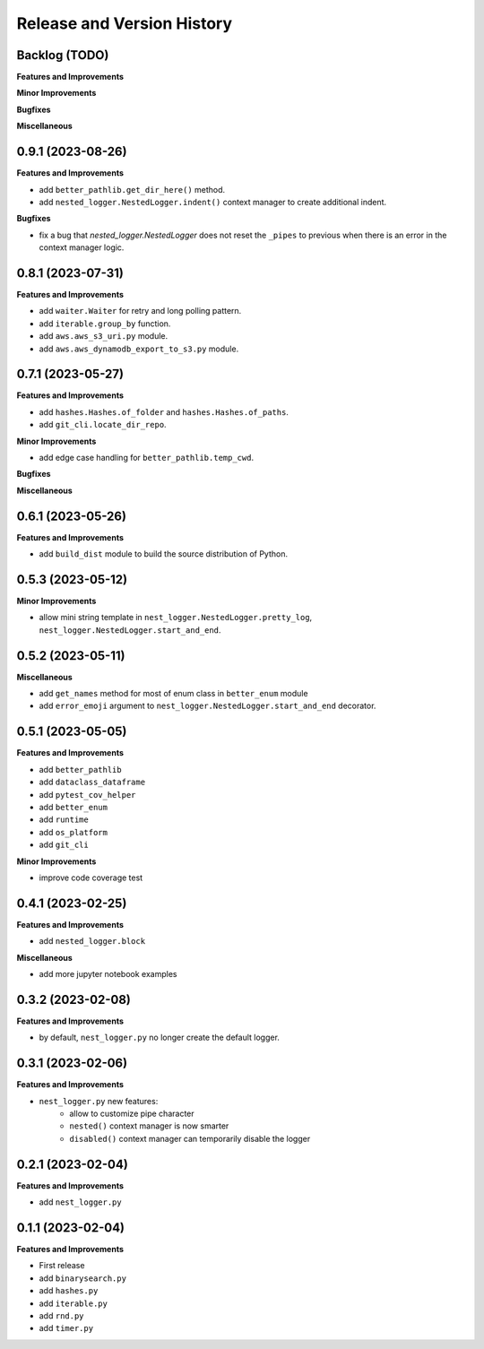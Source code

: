 .. _release_history:

Release and Version History
==============================================================================


Backlog (TODO)
~~~~~~~~~~~~~~~~~~~~~~~~~~~~~~~~~~~~~~~~~~~~~~~~~~~~~~~~~~~~~~~~~~~~~~~~~~~~~~
**Features and Improvements**

**Minor Improvements**

**Bugfixes**

**Miscellaneous**


0.9.1 (2023-08-26)
~~~~~~~~~~~~~~~~~~~~~~~~~~~~~~~~~~~~~~~~~~~~~~~~~~~~~~~~~~~~~~~~~~~~~~~~~~~~~~
**Features and Improvements**

- add ``better_pathlib.get_dir_here()`` method.
- add ``nested_logger.NestedLogger.indent()`` context manager to create additional indent.

**Bugfixes**

- fix a bug that `nested_logger.NestedLogger` does not reset the ``_pipes`` to previous when there is an error in the context manager logic.


0.8.1 (2023-07-31)
~~~~~~~~~~~~~~~~~~~~~~~~~~~~~~~~~~~~~~~~~~~~~~~~~~~~~~~~~~~~~~~~~~~~~~~~~~~~~~
**Features and Improvements**

- add ``waiter.Waiter`` for retry and long polling pattern.
- add ``iterable.group_by`` function.
- add ``aws.aws_s3_uri.py`` module.
- add ``aws.aws_dynamodb_export_to_s3.py`` module.


0.7.1 (2023-05-27)
~~~~~~~~~~~~~~~~~~~~~~~~~~~~~~~~~~~~~~~~~~~~~~~~~~~~~~~~~~~~~~~~~~~~~~~~~~~~~~
**Features and Improvements**

- add ``hashes.Hashes.of_folder`` and ``hashes.Hashes.of_paths``.
- add ``git_cli.locate_dir_repo``.

**Minor Improvements**

- add edge case handling for ``better_pathlib.temp_cwd``.

**Bugfixes**

**Miscellaneous**


0.6.1 (2023-05-26)
~~~~~~~~~~~~~~~~~~~~~~~~~~~~~~~~~~~~~~~~~~~~~~~~~~~~~~~~~~~~~~~~~~~~~~~~~~~~~~
**Features and Improvements**

- add ``build_dist`` module to build the source distribution of Python.


0.5.3 (2023-05-12)
~~~~~~~~~~~~~~~~~~~~~~~~~~~~~~~~~~~~~~~~~~~~~~~~~~~~~~~~~~~~~~~~~~~~~~~~~~~~~~
**Minor Improvements**

- allow mini string template in ``nest_logger.NestedLogger.pretty_log``, ``nest_logger.NestedLogger.start_and_end``.


0.5.2 (2023-05-11)
~~~~~~~~~~~~~~~~~~~~~~~~~~~~~~~~~~~~~~~~~~~~~~~~~~~~~~~~~~~~~~~~~~~~~~~~~~~~~~
**Miscellaneous**

- add ``get_names`` method for most of enum class in ``better_enum`` module
- add ``error_emoji`` argument to ``nest_logger.NestedLogger.start_and_end`` decorator.


0.5.1 (2023-05-05)
~~~~~~~~~~~~~~~~~~~~~~~~~~~~~~~~~~~~~~~~~~~~~~~~~~~~~~~~~~~~~~~~~~~~~~~~~~~~~~
**Features and Improvements**

- add ``better_pathlib``
- add ``dataclass_dataframe``
- add ``pytest_cov_helper``
- add ``better_enum``
- add ``runtime``
- add ``os_platform``
- add ``git_cli``

**Minor Improvements**

- improve code coverage test


0.4.1 (2023-02-25)
~~~~~~~~~~~~~~~~~~~~~~~~~~~~~~~~~~~~~~~~~~~~~~~~~~~~~~~~~~~~~~~~~~~~~~~~~~~~~~
**Features and Improvements**

- add ``nested_logger.block``

**Miscellaneous**

- add more jupyter notebook examples


0.3.2 (2023-02-08)
~~~~~~~~~~~~~~~~~~~~~~~~~~~~~~~~~~~~~~~~~~~~~~~~~~~~~~~~~~~~~~~~~~~~~~~~~~~~~~
**Features and Improvements**

- by default, ``nest_logger.py`` no longer create the default logger.


0.3.1 (2023-02-06)
~~~~~~~~~~~~~~~~~~~~~~~~~~~~~~~~~~~~~~~~~~~~~~~~~~~~~~~~~~~~~~~~~~~~~~~~~~~~~~
**Features and Improvements**

- ``nest_logger.py`` new features:
    - allow to customize pipe character
    - ``nested()`` context manager is now smarter
    - ``disabled()`` context manager can temporarily disable the logger


0.2.1 (2023-02-04)
~~~~~~~~~~~~~~~~~~~~~~~~~~~~~~~~~~~~~~~~~~~~~~~~~~~~~~~~~~~~~~~~~~~~~~~~~~~~~~
**Features and Improvements**

- add ``nest_logger.py``


0.1.1 (2023-02-04)
~~~~~~~~~~~~~~~~~~~~~~~~~~~~~~~~~~~~~~~~~~~~~~~~~~~~~~~~~~~~~~~~~~~~~~~~~~~~~~
**Features and Improvements**

- First release
- add ``binarysearch.py``
- add ``hashes.py``
- add ``iterable.py``
- add ``rnd.py``
- add ``timer.py``
